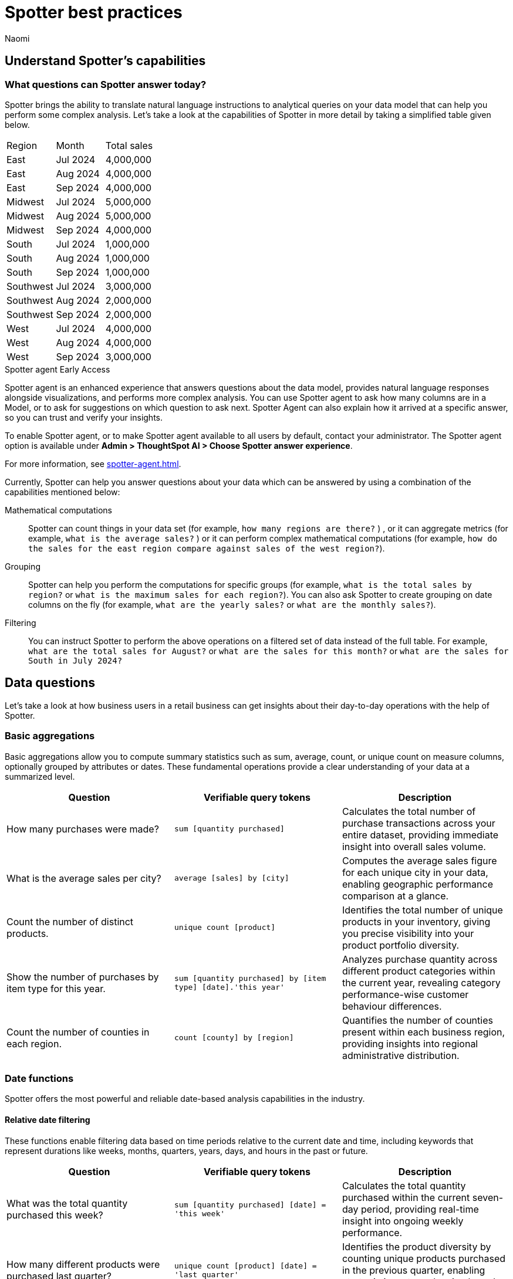= Spotter best practices
:last_updated: 8/20/2025
:author: Naomi
:linkattrs:
:experimental:
:page-layout: default-cloud
:description:
:jira: SCAL-228500, SCAL-241099, SCAL-244132, SCAL-236596, SCAL-249847, SCAL-251401, SCAL-230530, SCAL-254813, SCAL-256741, SCAL-264258




== Understand Spotter’s capabilities




=== What questions can Spotter answer today?


Spotter brings the ability to translate natural language instructions to analytical queries on your data model that can help you perform some complex analysis. Let’s take a look at the capabilities of Spotter in more detail by taking a simplified table given below.


[#table]
[options=”header”]
|===


| Region | Month | Total sales


| East | Jul 2024 | 4,000,000


| East | Aug 2024 | 4,000,000


| East | Sep 2024 | 4,000,000


| Midwest | Jul 2024 | 5,000,000


| Midwest | Aug 2024 | 5,000,000


| Midwest | Sep 2024 | 4,000,000


| South | Jul 2024 | 1,000,000


| South | Aug 2024 | 1,000,000


| South | Sep 2024 | 1,000,000


| Southwest | Jul 2024 | 3,000,000


| Southwest | Aug 2024 | 2,000,000


| Southwest | Sep 2024 | 2,000,000


| West | Jul 2024 | 4,000,000


| West | Aug 2024 | 4,000,000


| West | Sep 2024 | 3,000,000
|===




[#spotter-agent]
.Spotter agent [.badge.badge-early-access]#Early Access#
****
Spotter agent is an enhanced experience that answers questions about the data model, provides natural language responses alongside visualizations, and performs more complex analysis. You can use Spotter agent to ask how many columns are in a Model, or to ask for suggestions on which question to ask next. Spotter Agent can also explain how it arrived at a specific answer, so you can trust and verify your insights.


To enable Spotter agent, or to make Spotter agent available to all users by default, contact your administrator. The Spotter agent option is available under *Admin > ThoughtSpot AI > Choose Spotter answer experience*.


For more information, see xref:spotter-agent.adoc[].
****




Currently, Spotter can help you answer questions about your data which can be answered by using a combination of the capabilities mentioned below:


Mathematical computations:: Spotter can count things in your data set (for example, `how many regions are there?` ) , or it can aggregate metrics (for example,  `what is the average sales?` )  or it can perform complex mathematical computations (for example, `how do the sales for the east region compare against sales of the west region?`).


Grouping:: Spotter can help you perform the computations for specific groups (for example, `what is the total sales by region?` or `what is the maximum sales for each region?`). You can also ask Spotter to create grouping on date columns on the fly (for example, `what are the yearly sales?` or `what are the monthly sales?`).


Filtering:: You can instruct Spotter to perform the above operations on a filtered set of data instead of the full table. For example, `what are the total sales for August?` or `what are the sales for this month?` or  `what are the sales for South in July 2024?`


== Data questions


Let’s take a look at how business users in a retail business can get insights about their day-to-day operations with the help of Spotter.


=== Basic aggregations


Basic aggregations allow you to compute summary statistics such as sum, average, count, or unique count on measure columns, optionally grouped by attributes or dates. These fundamental operations provide a clear understanding of your data at a summarized level.


[options="header"]
|===
| Question | Verifiable query tokens | Description


| How many purchases were made?
| `sum [quantity purchased]`
| Calculates the total number of purchase transactions across your entire dataset, providing immediate insight into overall sales volume.


| What is the average sales per city?
| `average [sales] by [city]`
| Computes the average sales figure for each unique city in your data, enabling geographic performance comparison at a glance.


| Count the number of distinct products.
| `unique count [product]`
| Identifies the total number of unique products in your inventory, giving you precise visibility into your product portfolio diversity.


| Show the number of purchases by item type for this year.
| `sum [quantity purchased] by [item type] [date].'this year'`
| Analyzes purchase quantity across different product categories within the current year, revealing category performance-wise customer behaviour differences.


| Count the number of counties in each region.
| `count [county] by [region]`
| Quantifies the number of counties present within each business region, providing insights into regional administrative distribution.
|===


=== Date functions


Spotter offers the most powerful and reliable date-based analysis capabilities in the industry.


==== Relative date filtering


These functions enable filtering data based on time periods relative to the current date and time, including keywords that represent durations like weeks, months, quarters, years, days, and hours in the past or future.


[options="header"]
|===
| Question | Verifiable query tokens | Description


| What was the total quantity purchased this week?
| `sum [quantity purchased] [date] = 'this week'`
| Calculates the total quantity purchased within the current seven-day period, providing real-time insight into ongoing weekly performance.


| How many different products were purchased last quarter?
| `unique count [product] [date] = 'last quarter'`
| Identifies the product diversity by counting unique products purchased in the previous quarter, enabling strategic inventory planning based on recent trends.


| What is the sum of sales for the last 10 days?
| `sum [sales] [date] = 'last 10 days'`
| Calculates the 10-day sales total, providing an actionable short-term performance metric for immediate business decisions.


| What is the average quantity purchased on Mondays for the last month?
| `average [quantity purchased] [date].'day of week' = 'monday' [date] = 'last month'`
| Analyzes Monday purchase patterns over the past month, revealing day-specific consumer behavior that can inform staffing and inventory decisions.


| What is the total sales year to date?
| `sum [sales] [date] = 'year to date'`
| Measures cumulative sales performance from January 1st through the current date, providing a progressive annual performance benchmark.


|===


==== Absolute/specific date filtering


These functions allow filtering data based on specific dates or fixed periods, such as a particular month, a specific day, or a defined date range.


[options="header"]
|===
| Question | Verifiable query tokens | Description


| Show me the total sales for Shirts item type in January of the current year.
| `sum [sales] [item type] = 'Shirts' [date] = 'january'`
| Isolates January sales performance for the Shirts category, enabling focused analysis on seasonal product performance in the current year.


| How many stores had purchases today?
| `unique count [store] [date] = 'today'`
| Identifies the count of stores with active transactions on the current day, providing real-time visibility into your retail network's daily activity.


| Show me total sales from 2020 start till 2023 end.
| `sum [ sales ] [date] between '01/01/2020' and '12/31/2023'`
| Analyzes cumulative sales across a multi-year period, enabling comprehensive long-term performance evaluation and trend identification.


| What is the average quantity purchased on Mondays for the last month?
| `average [quantity purchased] [date].'day of week' = 'monday' [date] = 'last month'`
| Quantifies Monday purchase behavior over the past month, revealing specific day-of-week patterns that can optimize operational planning.
|===


==== Date bucketing and granularity


These functions enable grouping and aggregation of data based on different levels of date granularity, such as by month, week, day of the week, or other date parts.


[options="header"]
|===
| Question | Verifiable query tokens | Description


| What is the average sales for each month of this year?
| `average [sales] by [date] [date].'month of year' [date] = 'this year'`
| Breaks down average sales by month for the current year, revealing seasonal patterns and trends that impact your business cycle.


| Show me the hourly sales for yesterday.
| `[sales] [date].hourly [date] = 'yesterday'`
| Provides a detailed hour-by-hour sales analysis for the previous day, enabling precise identification of peak transaction periods.




|===


=== Subqueries


Subqueries allow you to embed a query within another query, using the results of the inner query to filter or condition the outer query. This sophisticated capability enables complex data retrieval and analysis. By leveraging subqueries, you can perform advanced tasks such as identifying items based on intricate criteria, comparing specific subsets of data, and filtering results based on dynamically computed values. Subqueries are particularly powerful when used with operators like `in` and `not in` to filter based on lists of values generated by the inner query.


[options="header"]
|===
| Question | Verifiable query tokens | Description


| What is the total sales of Jackets only from the top 5 cities by sales?
| `[sales] in ( [city] top 5 [city] sort by [sales] ) [item type] = 'Jackets'`
| Performs targeted analysis by first identifying your highest-performing cities, then specifically analyzing Jacket sales within those strategic markets.


| Show quantity purchased for my top 10 products last year.
| `[product] [quantity purchased] [date] = 'this year' [product] in ( [product] [date] = 'last year' top 10 [product] sort by [quantity purchased] )`
| Tracks current year performance of historically strong products by analyzing purchase volumes for items that ranked in your top 10 during the previous year.


| Show products that did not have any sales in the last 3 months.
| `[product] [product] not in ([product] [sales] > 0 [date].'last 3 months')`
| Identifies potentially underperforming or obsolete inventory by highlighting products with no recent sales activity, enabling inventory optimization decisions.


| Show me Products that were sold in the East region in the last 12 months but  had no sales in the West region.
| `[Product] [sales] > 0 [region] = 'east' [date] = 'last 12 months' [Product] not in ( [Product] [sales] > 0 [Region] = 'west' [date] = 'last 12 months' )`
| Reveals products with region-specific performance disparities, identifying opportunities for targeted marketing strategies or regional expansion initiatives.




|===


=== Comparisons


This category encompasses the ability to compare data across different segments, time periods, or attribute values. Spotter facilitates these comparisons through keywords like vs, relative and absolute date filters, and by calculating differences or ratios between data points. These capabilities enable you to identify trends, understand performance variations, and gain insights by contrasting different aspects of your data.


[options="header"]
|===
| Question | Verifiable query tokens | Description


| Compare sales of 'Shirts' this year vs last year.
| `[sales] [date] = 'this year' vs [date] = 'last year' [item type] = 'Shirts'`
| Delivers side-by-side year-over-year performance analysis for the Shirts category, enabling immediate identification of growth or decline trends.


| Show me this year's quantity purchased for California vs Arizona.
| `[quantity purchased] [state] = 'California' vs [state] = 'Arizona' [date] = 'this year'`
| Provides direct state-to-state performance comparison, highlighting regional differences in consumer purchasing behavior across key markets.


| Compare the sales of shirts for  Q1 2024, Q1 2023 & Q1 2022.
| `[item type]=’shirts’ [sales] [product] [date] = 'q1 2024' vs [date] = 'q1 2023' vs [date] = 'q1 2022'`
| Analyzes long-term Q1 performance trends across three consecutive years, revealing cyclical patterns and long-term trajectory for strategic planning.


| Compare weekend vs weekday quantity purchased for this quarter.
| `[quantity purchased] [date] = [date].'saturday' [date].'sunday' vs [date] != [date].'saturday' [date].'sunday' [date] = 'this quarter'`
| Contrasts weekend and weekday purchase volumes, revealing consumer behavior patterns that can optimize scheduling, inventory management, and marketing initiatives.


|===


=== Growth calculations


Growth calculations enable you to determine percentage changes of measures over time. This powerful feature allows you to analyze trends, identify periods of significant increase or decrease in key metrics, and understand the rate at which your business is evolving. Spotter supports various time granularities, including yearly, quarterly, monthly, weekly, and daily, as well as period-over-period comparisons like year-over-year or month-over-month.


[options="header"]
|===
| Question | Verifiable query tokens | Description


| Show the growth of sales year over year.
| `growth of [sales] by [date] [date].'yearly'`
| Tracks annual sales growth rates over consecutive years, providing clear visibility into long-term business trajectory and performance sustainability.


| What is the growth of sales month over month for California for the last 2 years?
| `growth of sum [sales] by [date] [date].weekly [state] = 'California' [date] = 'last 2 years'`
| Analyzes California's month-to-month sales growth using weekly data points over a 24-month period, revealing both seasonal patterns and unexpected fluctuations in this key market.


| Show the growth of sales weekly for Jackets for the last 8 weeks.
| `growth of sum [sales] by [date] [date].weekly [Item Type] = 'Jackets' [date] = 'last 8 weeks'`
| Provides detailed week-over-week growth analysis for Jacket sales across a 2-month window, enabling precise tracking of recent category performance and trend identification.




|===


=== Arithmetic operations, ratios, and percentages


These capabilities allow you to perform mathematical calculations on measures, derive ratios between different data points, and calculate various types of percentages. Gain deeper analytical insights by comparing values, understanding proportions, and quantifying changes within your data. Spotter supports a comprehensive range of operations, including basic arithmetic, percentage of total, percentage change, and complex ratio calculations, often in conjunction with grouping and filtering.


[options="header"]
|===
| Question | Verifiable query tokens | Description


| What is the percentage share of sales for each product?
| `[percentage sales of products] [product]`
| Calculates each product's contribution to overall sales, providing a proportional view of your portfolio performance that highlights your most impactful offerings.


| Show the percentage of total sales that comes from California this year.
| `[percentage contribution of California] [date] = 'this year'`
| Quantifies California's percentage contribution to your total revenue for the current year, helping assess the strategic importance of this market to your overall business.


| What is the month-over-month percentage change in sales for each region 2 years ago?
| `growth of [sales] by [date] [date].monthly [date] = '2 years ago' [region]`
| Delivers historical month-over-month percentage change analysis by region from two years prior, enabling comparison with current growth patterns to identify shifts in regional performance.




|===


==== Market share analysis


Market share is a performance metric used to measure a company's sales or market share relative to the total sales or performance of a specific market or industry.


[options="header"]
|===
| Question | Verifiable query tokens | Description


| What is the market share of sales for Shirts by region
a| `[Market share of sales for shirts] [region]`


image::market-share-change.png[Market share change]


| Calculates the percentage of total sales that comes from Shirts for each region. This involves calculating the total sales for all products in each region and then dividing the sales of Shirts in each region by the corresponding total sales, multiplying by 100 to get the percentage share.


| What is the percentage change in market share by product for East compared to West




a| `[Market share of sales for shirts] [region]`


image::market-percentage-change.png[Market percentage change]


| Calculates the market share of each product in the East region and compares it to the market share of the same product in the West region, then computes the percentage change between these two market share values. This involves implicitly calculating the market share for each region (sales of product in region / total sales in region) and then applying a formula to find the percentage difference between the East and West market shares for each product.




|===


=== Conditional logic


Conditional logic enables you to define specific conditions to categorize, filter, or calculate data based on custom criteria. Create computed measures and attributes that dynamically adapt to underlying data patterns. Leverage if-then-else structures within formulas to implement sophisticated conditional logic, allowing you to segment data, flag specific instances, or apply different calculations based on whether certain conditions are met. This feature enhances Spotter's analytical power by enabling nuanced, context-aware insights tailored to your business needs.


[options="header"]
|===
| Question | Verifiable query tokens | Description


| Show stores that had sales greater than $1000 yesterday and more than $500 today.
| `[store] [Sales Yesterday > 1000] = true [Sales Today > 500] = true`
| Identifies consistently high-performing retail locations by applying multiple time-based sales thresholds, enabling focused attention on stores maintaining strong consecutive-day performance.


| Show me the total sales in east if jackets category sales was 20% higher


| `[total sales with 20% increase]
[region = 'east']`


| Projects potential regional sales impact by calculating total East region sales with a hypothetical 20% increase (what-if scenario) in the Jackets category, enabling strategic planning for targeted growth initiatives.


| Show total sales by store for last month. Highlight stores as top performing if sales are over 1M, meets expectations if between 500k and 1M, and low performing if below 500k.


| `[sales]
[performance category]
[store]
[date = last month]`


| Calculates the total sales per store for the last month and then categorizes each store into Top performing, Meets expectations, or Low performing based on its total sales using a conditional formula.




|===


////
Here is a quick glance of the kind of questions you can ask using a combination of the above skills.


Basic Aggregations:: Spotter supports basic aggregations, which act as building blocks for more complex calculations, using keywords like sum, average, count, and unique count. These can be used on any numerical column, and can be grouped by other columns.
Examples::: `sum [sales_amount]` calculates the total sales. +
`average [quantity_sold] by [product_category]` calculates the average quantity sold per product category. +
`count [order_id]` counts the number of orders. +
`unique count [customer_id]` counts the number of unique customers.
Growth Calculations:: Spotter computes percentage change over time with the growth of keyword. This is particularly useful for trend analysis.
Examples::: `growth of [revenue] by [order_date].yearly` shows the year-over-year revenue growth. +
`growth of [quantity_sold] by [order_date].monthly` shows the monthly growth in quantity sold.
Moving/Cumulative Calculations:: The system can perform moving and cumulative calculations. These are useful for tracking trends over time.
Examples::: `cumulative_sum ( [sales_amount] , [order_date])` calculates the cumulative sum of sales over time. +
`moving_sum ( [sales_amount] , 0 , 0 , [order_date] )` gives the current sales amount. +
`moving_average ( [sales_amount] , 4 , 0 , [order_date] )` calculates the five-month moving average of sales (note the window is of four previous values plus the current value).
Arithmetic Operations::
Example::: To calculate profit, you might use a formula like `[sales_amount] - [cost_of_goods_sold]`.
Conditional Logic::
Example::: To categorize products based on their sales, a formula like `if ( average [sales_amount] > 1000000 ) then 'red' else 'blue'` can be used.
String Manipulation:: Formulas can include string functions for operations like concatenation.
Example::: You can combine the first three letters of product_name with the last three of product_category using a formula like `concat ( substr([product_name] , 0 , 3 ) , '-' , substr([product_category] , length - 3 , 3 ))`.
Date Functions::
Examples::: You can use date functions in formulas such as `diff_years([order_date], today())` to compute the difference in years from the current date. +
To filter for the correct week number, one can use formulas such as `diff_weeks(date, to_date('12/02/2024', '%d/%m/%y')) = 0`.
Aggregations with Conditions::
Examples::: `group_aggregate ( sum ( [sales_amount] ) , { }, { [sales_amount] < 50000000 } )` calculates the sum of sales from small orders. +
To compute the sum of sales_amount for specific products, use `sum_if (right([product_name], 6) = 'shirts', [sales_amount])`.
Comparisons:: The vs keyword is used to compare values, time periods, or attributes.
Examples::: `[sales_amount] [order_date] = 'this year' vs [order_date] = 'last year'` compares this year's sales to last year's. +
`[sales_amount] [region] = 'Midwest' vs [region] = 'East'` compares sales in two different regions.
Change Calculations:: Spotter can perform calculations to compute the change between values, often over time, or between attribute values. This is often done using formulas involving date and math functions, or with moving sums.
Example::: `([sales_amount] in q2 2024 - [sales_amount] in q1 2024) / [sales_amount] in q2 2024 * 100` calculates the percentage change in sales between two quarters.
Subqueries:: Subqueries allow for more complex filtering and analysis by using the results of one query to filter the results of another.
Example::: To find the top 10 customers by sales and then show their orders, use `[order_id] [customer_id] in (top 10 [customer_id] by [sales_amount])`.


NOTE: Analysts can provide training examples to help Spotter learn computation logic specific to their business. Without them, Spotter will generate these based on the details provided in question. +
Some of the computations listed above will not be supported with aggregated fields. For example, if the analysts creates a group aggregate formula at Model level then tries to use the same in creating another group aggregate formula at answer level then those computations are not supported.




Common Date Intents::
Group by date:::
Sample questions;; What are my weekly sales?, What are the quarterly sales?
Filter by date:::
Sample questions;; What are our yearly sales for the last 7 years?, What are the sales this year?


Simple computations::
Counting:::
Sample question;; How many products were sold in the east region last week?
Aggregation:::
Sample questions;; What is the average sales for each store?, What is the maximum order size in the east region this week?
Conditional counting/ aggregations:::
Sample questions;; What are the sales for the east region?, What would be the sales if no jackets were sold?, What is total sales for east and the sales from small orders where small orders mean sales less than 50?


Advanced computations::
Ratios and percentage:::
Sample questions;; What is the percentage of jacket sales in Arizona for the year 2023?, What is the ratio of units sold for shirts against pants?
Comparison:::
Sample questions;; Compare the quantity of jackets being sold to pants during 2020, 2021 and 2022, Compare the sales of east and west region
Advanced calculations (change, nested aggregations, etc.):::
Sample questions;; What is the change in sales each day between 2021 and 2023?, Can you provide the quarterly revenue breakdown for products that were part of the promotional campaign in Q2?
////


////
=== What questions are currently out of scope?




Spotter is currently not designed to answer other types of questions. A few types of questions that Spotter doesn’t answer well are listed below.




"Why" questions are not yet supported in Spotter and should be avoided. For example, Why did my sales go down in Q2?
//Spotter is not able to answer descriptive questions about data sources. For example, How many columns does the Model have?


////






== Spotter user interface




Let’s take a look at the Spotter user interface to understand how users can use the various options available. Spotter is designed as a conversational experience. The image below highlights some of the key elements:


[.bordered]
image:spotter-interface-1.png[Spotter interface basics]


User Input:: The user input area is available at the bottom of the screen. You can use this to ask questions to the AI analyst or provide instructions on how the AI analyst should modify the answer. +
NOTE: All follow-up questions in Spotter are treated as a follow-up to the last question. If you want to start with a new question, we recommend using the Reset option to reset the conversation.
Last User Input:: Shows how your historical questions are displayed in the conversation.


Interactive Chart:: Interactive chart is one of the elements of the response generated by Spotter. You can interact with the chart (similar to other parts of the ThoughtSpot product).
+
NOTE: Only the last answer in the conversation supports interactive charts.


Data Source:: Shows the data source used for the conversation. You can change the data source from here if you want to start conversations on a different data source.
NOTE: Spotter conversations started from a Liveboard do not allow changing the data source.






[.bordered]
image:spotter-interface-2.png[Spotter interface conversations]




Interpretation:: Spotter summarizes your query as it understands it. If you find that the interpretation differs from your prompt, you can rephrase to make Spotter's interpretation more accurate.


Changes from Last Step (verification)::  Whenever you ask a follow-up question in the conversation, Spotter’s response includes the changes made from the last step to help you verify what has changed from the previous step.
+
NOTE: The changes from last step are not currently available in saved chats.


[#tokens]
Query Tokens (verification):: All answers in Spotter show query tokens. These query tokens represent the simplified query and they uniquely specify how the data shown in the answer was computed. You can use the query tokens at any step to verify the complete answer. You can now hover over query tokens to see the following:


Attributes::: Spotter displays a description in natural language and sample values. Select *More details* to view column statistics (such as how many unique values exist), data type, and source.
Measures::: Spotter displays a description in natural language. Select *More details* to view column statistics (such as minimum and maximum values), data type, and source.
Formulas::: Spotter displays the formula used.
Filters::: Spotter displays an explanation of the filter in natural language and a mention of which value is being filtered.


Switch Table/Chart (verification):: You can choose to view any answer in table view or chart view. The chart views are helpful for consuming simple answers while the table view is useful when the number of columns in the generated answer cannot be visualized elegantly in any chart.
Edit user input (correction):: You can use the edit user input option to make modifications to your last question and make it more precise. Editing the latest user input will generate a new response using the edited instructions.
+
NOTE: The option to edit user input is only available on the last question you asked.


Delete (correction):: Generating insights sometimes requires a fair bit of exploration of the data. You can remove follow-up questions in case you want to go back to a previous state in the conversation and deep-dive in a different direction.
+
NOTE: The option to edit user input is only available on the last question asked. Once the user input is deleted, the answer associated with it is also deleted.


Edit Answer (correction)::  You can take control and modify the answer or visualization settings using our keyword-based search interface. It’s useful when you want to explore the data set in Do it yourself mode. You can always make modifications to an answer and come back to the conversation to ask more questions on the modified answers.
+
NOTE: The option to edit the answer is only available on the last question asked by the user.




[.bordered]
image:spotter-interface-3.png[Spotter interface details]




Answer Actions:: You can download the answer generated during the conversation. You can also save or pin the answer from the conversation when using Spotter in Cloud.


Preview Data:: Preview data shows a few rows from the data source to help you check what columns are available for analysis in the selected data source. Preview Data is currently unavailable for data sources which contain a chasm trap or fan trap, unless you contact {support-url}.


New chat / Reset chat:: All questions in the conversational experience are treated as a follow-up to the previous answer. If you want to start a new analysis with a fresh question, use this option to start a new conversation.
+
NOTE: Spotter on Liveboards only provides the option to reset chat. When the chat is reset, you go back to the initial visualization from which the conversation started.


Feedback:: Use the feedback option to inform us and your analytics team about which questions are not working.
